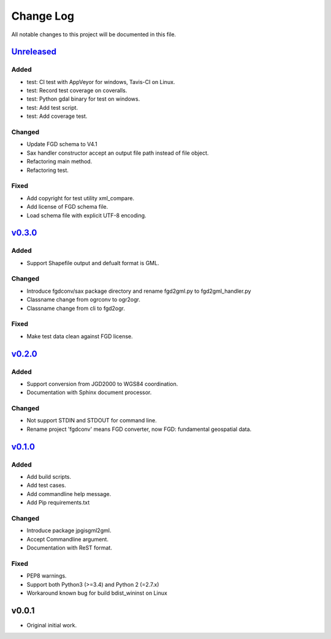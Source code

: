 ==========
Change Log
==========

All notable changes to this project will be documented in this file.

`Unreleased`_
=============

Added
-----
* test: CI test with AppVeyor for windows, Tavis-CI on Linux.
* test: Record test coverage on coveralls.
* test: Python gdal binary for test on windows.
* test: Add test script.
* test: Add coverage test.

Changed
-------
* Update FGD schema to V4.1
* Sax handler constructor accept an output file path instead of file object.
* Refactoring main method.
* Refactoring test.

Fixed
-----
* Add copyright for test utility xml_compare.
* Add license of FGD schema file.
* Load schema file with explicit UTF-8 encoding.


`v0.3.0`_
=========

Added
-----
* Support Shapefile output and defualt format is GML.

Changed
-------
* Introduce fgdconv/sax package directory and
  rename fgd2gml.py to fgd2gml_handler.py
* Classname change from ogrconv to ogr2ogr.
* Classname change from cli to fgd2ogr.

Fixed
-----
* Make test data clean against FGD license.


`v0.2.0`_
=========

Added
-----
* Support conversion from JGD2000 to WGS84 coordination.
* Documentation with Sphinx document processor.

Changed
-------
* Not support STDIN and STDOUT for command line.
* Rename project 'fgdconv' means FGD converter,
  now FGD: fundamental geospatial data.

`v0.1.0`_
=========

Added
-----
* Add build scripts.
* Add test cases.
* Add commandline help message.
* Add Pip requirements.txt

Changed
-------
* Introduce package jpgisgml2gml.
* Accept Commandline argument.
* Documentation with ReST format.

Fixed
-----
* PEP8 warnings.
* Support both Python3 (>=3.4) and Python 2 (=2.7.x)
* Workaround known bug for build bdist_wininst on Linux

v0.0.1
======

* Original initial work.

.. _Unreleased: https://github.com/miurahr/fgdconv/compare/v0.3.0...HEAD
.. _v0.3.0: https://github.com/miurahr/fgdconv/compare/v0.2.0...v0.3.0
.. _v0.2.0: https://github.com/miurahr/fgdconv/compare/v0.1.0...v0.2.0
.. _v0.1.0: https://github.com/miurahr/fgdconv/compare/v0.0.1...v0.1.0
